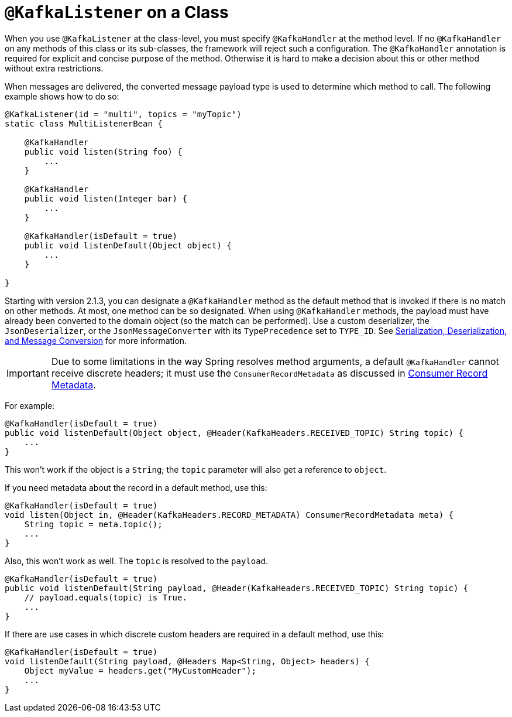 [[class-level-kafkalistener]]
= `@KafkaListener` on a Class

When you use `@KafkaListener` at the class-level, you must specify `@KafkaHandler` at the method level.
If no `@KafkaHandler` on any methods of this class or its sub-classes, the framework will reject such a configuration.
The `@KafkaHandler` annotation is required for explicit and concise purpose of the method.
Otherwise it is hard to make a decision about this or other method without extra restrictions.

When messages are delivered, the converted message payload type is used to determine which method to call.
The following example shows how to do so:

[source, java]
----
@KafkaListener(id = "multi", topics = "myTopic")
static class MultiListenerBean {

    @KafkaHandler
    public void listen(String foo) {
        ...
    }

    @KafkaHandler
    public void listen(Integer bar) {
        ...
    }

    @KafkaHandler(isDefault = true)
    public void listenDefault(Object object) {
        ...
    }

}
----

Starting with version 2.1.3, you can designate a `@KafkaHandler` method as the default method that is invoked if there is no match on other methods.
At most, one method can be so designated.
When using `@KafkaHandler` methods, the payload must have already been converted to the domain object (so the match can be performed).
Use a custom deserializer, the `JsonDeserializer`, or the `JsonMessageConverter` with its `TypePrecedence` set to `TYPE_ID`.
See xref:kafka/serdes.adoc[Serialization, Deserialization, and Message Conversion] for more information.

IMPORTANT: Due to some limitations in the way Spring resolves method arguments, a default `@KafkaHandler` cannot receive discrete headers; it must use the `ConsumerRecordMetadata` as discussed in xref:kafka/receiving-messages/listener-annotation.adoc#consumer-record-metadata[Consumer Record Metadata].

For example:

[source, java]
----
@KafkaHandler(isDefault = true)
public void listenDefault(Object object, @Header(KafkaHeaders.RECEIVED_TOPIC) String topic) {
    ...
}
----

This won't work if the object is a `String`; the `topic` parameter will also get a reference to `object`.

If you need metadata about the record in a default method, use this:

[source, java]
----
@KafkaHandler(isDefault = true)
void listen(Object in, @Header(KafkaHeaders.RECORD_METADATA) ConsumerRecordMetadata meta) {
    String topic = meta.topic();
    ...
}
----

Also, this won't work as well.
The `topic` is resolved to the `payload`.

[source, java]
----
@KafkaHandler(isDefault = true)
public void listenDefault(String payload, @Header(KafkaHeaders.RECEIVED_TOPIC) String topic) {
    // payload.equals(topic) is True.
    ...
}
----

If there are use cases in which discrete custom headers are required in a default method, use this:
[source, java]
----
@KafkaHandler(isDefault = true)
void listenDefault(String payload, @Headers Map<String, Object> headers) {
    Object myValue = headers.get("MyCustomHeader");
    ...
}
----
